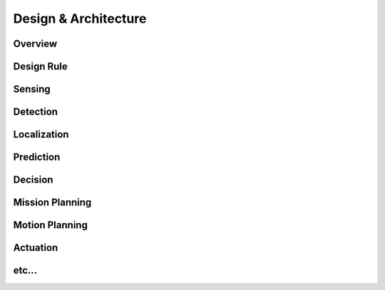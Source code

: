 Design & Architecture
=====================

Overview
--------

Design Rule
-----------

Sensing
-------

Detection
---------

Localization
------------

Prediction
----------

Decision
--------

Mission Planning
----------------

Motion Planning
---------------

Actuation
---------

etc...
------
